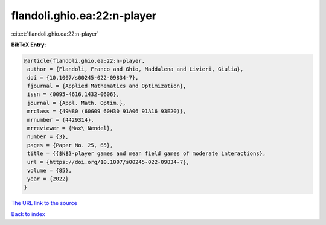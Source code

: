 flandoli.ghio.ea:22:n-player
============================

:cite:t:`flandoli.ghio.ea:22:n-player`

**BibTeX Entry:**

.. code-block:: bibtex

   @article{flandoli.ghio.ea:22:n-player,
    author = {Flandoli, Franco and Ghio, Maddalena and Livieri, Giulia},
    doi = {10.1007/s00245-022-09834-7},
    fjournal = {Applied Mathematics and Optimization},
    issn = {0095-4616,1432-0606},
    journal = {Appl. Math. Optim.},
    mrclass = {49N80 (60G09 60H30 91A06 91A16 93E20)},
    mrnumber = {4429314},
    mrreviewer = {Max\ Nendel},
    number = {3},
    pages = {Paper No. 25, 65},
    title = {{$N$}-player games and mean field games of moderate interactions},
    url = {https://doi.org/10.1007/s00245-022-09834-7},
    volume = {85},
    year = {2022}
   }
`The URL link to the source <ttps://doi.org/10.1007/s00245-022-09834-7}>`_


`Back to index <../By-Cite-Keys.html>`_
